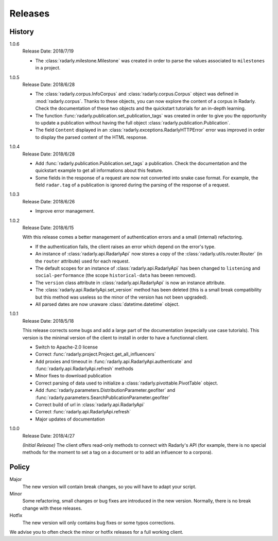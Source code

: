 Releases
--------

.. role:: underline
    :class: underline


History
^^^^^^^


1.0.6
    :underline:`Release Date:` 2018/7/19

    - The :class:`radarly.milestone.Milestone` was created in order to parse
      the values associated to ``milestones`` in a project.

1.0.5
    :underline:`Release Date:` 2018/6/28

    - The :class:`radarly.corpus.InfoCorpus` and :class:`radarly.corpus.Corpus`
      object was defined in :mod:`radarly.corpus`. Thanks to these objects,
      you can now explore the content of a corpus in Radarly. Check the
      documentation of these two objects and the quickstart tutorials for an
      in-depth learning.
    - The function :func:`radarly.publication.set_publication_tags` was
      created in order to give you the opportunity to update a publication
      without having the full object :class:`radarly.publication.Publication`.
    - The field ``Content`` displayed in an
      :class:`radarly.exceptions.RadarlyHTTPError` error was improved in order
      to display the parsed content of the HTML response.


1.0.4
    :underline:`Release Date:` 2018/6/28

    - Add :func:`radarly.publication.Publication.set_tags`
      a publication. Check the documentation and the quickstart example
      to get all informations about this feature.
    - Some fields in the response of a request are now not converted into
      snake case format. For example, the field ``radar.tag`` of a publication
      is ignored during the parsing of the response of a request.


1.0.3
    :underline:`Release Date:` 2018/6/26

    - Improve error management.


1.0.2
    :underline:`Release Date:` 2018/6/15

    With this release comes a better management of authentication errors and a
    small (internal) refactoring.

    - If the authentication fails, the client raises an error which depend on
      the error's type.
    - An instance of :class:`radarly.api.RadarlyApi` now stores a copy of the
      :class:`radarly.utils.router.Router` (in the ``router`` attribute) used
      for each request.
    - The default scopes for an instance of :class:`radarly.api.RadarlyApi` has
      been changed to ``listening`` and ``social-performance`` (the scope
      ``historical-data`` has beeen removed).
    - The ``version`` class attribute in :class:`radarly.api.RadarlyApi` is now
      an instance attribute.
    - The :class:`radarly.api.RadarlyApi.set_version` method has been
      deleted (this is a small break compatibility but this method was useless
      so the minor of the version has not been upgraded).
    - All parsed dates are now unaware :class:`datetime.datetime` object.


1.0.1
    :underline:`Release Date:` 2018/5/18

    This release corrects some bugs and add a large part of the documentation
    (especially use case tutorials). This version is the minimal version of the
    client to install in order to have a functionnal client.

    - Switch to Apache-2.0 license
    - Correct :func:`radarly.project.Project.get_all_influencers`
    - Add proxies and timeout in :func:`radarly.api.RadarlyApi.authenticate`
      and :func:`radarly.api.RadarlyApi.refresh` methods
    - Minor fixes to download publication
    - Correct parsing of data used to initialize a
      :class:`radarly.pivottable.PivotTable` object.
    - Add :func:`radarly.parameters.DistributionParameter.geofiter`
      and :func:`radarly.parameters.SearchPublicationParameter.geofiter`
    - Correct build of url in :class:`radarly.api.RadarlyApi`
    - Correct :func:`radarly.api.RadarlyApi.refresh`
    - Major updates of documentation


1.0.0
    :underline:`Release Date:` 2018/4/27

    *(Initial Release)* The client offers read-only methods to connect with
    Radarly's API (for example, there is no special methods for the moment to
    set a tag on a document or to add an influencer to a corpora).


Policy
^^^^^^

Major
    The new version will contain break changes, so you will have to adapt your
    script.

Minor
    Some refactoring, small changes or bug fixes are introduced in the new
    version. Normally, there is no break change with these releases.

Hotfix
    The new version will only contains bug fixes or some typos corrections.


We advise you to often check the minor or hotfix releases for a full
working client.
